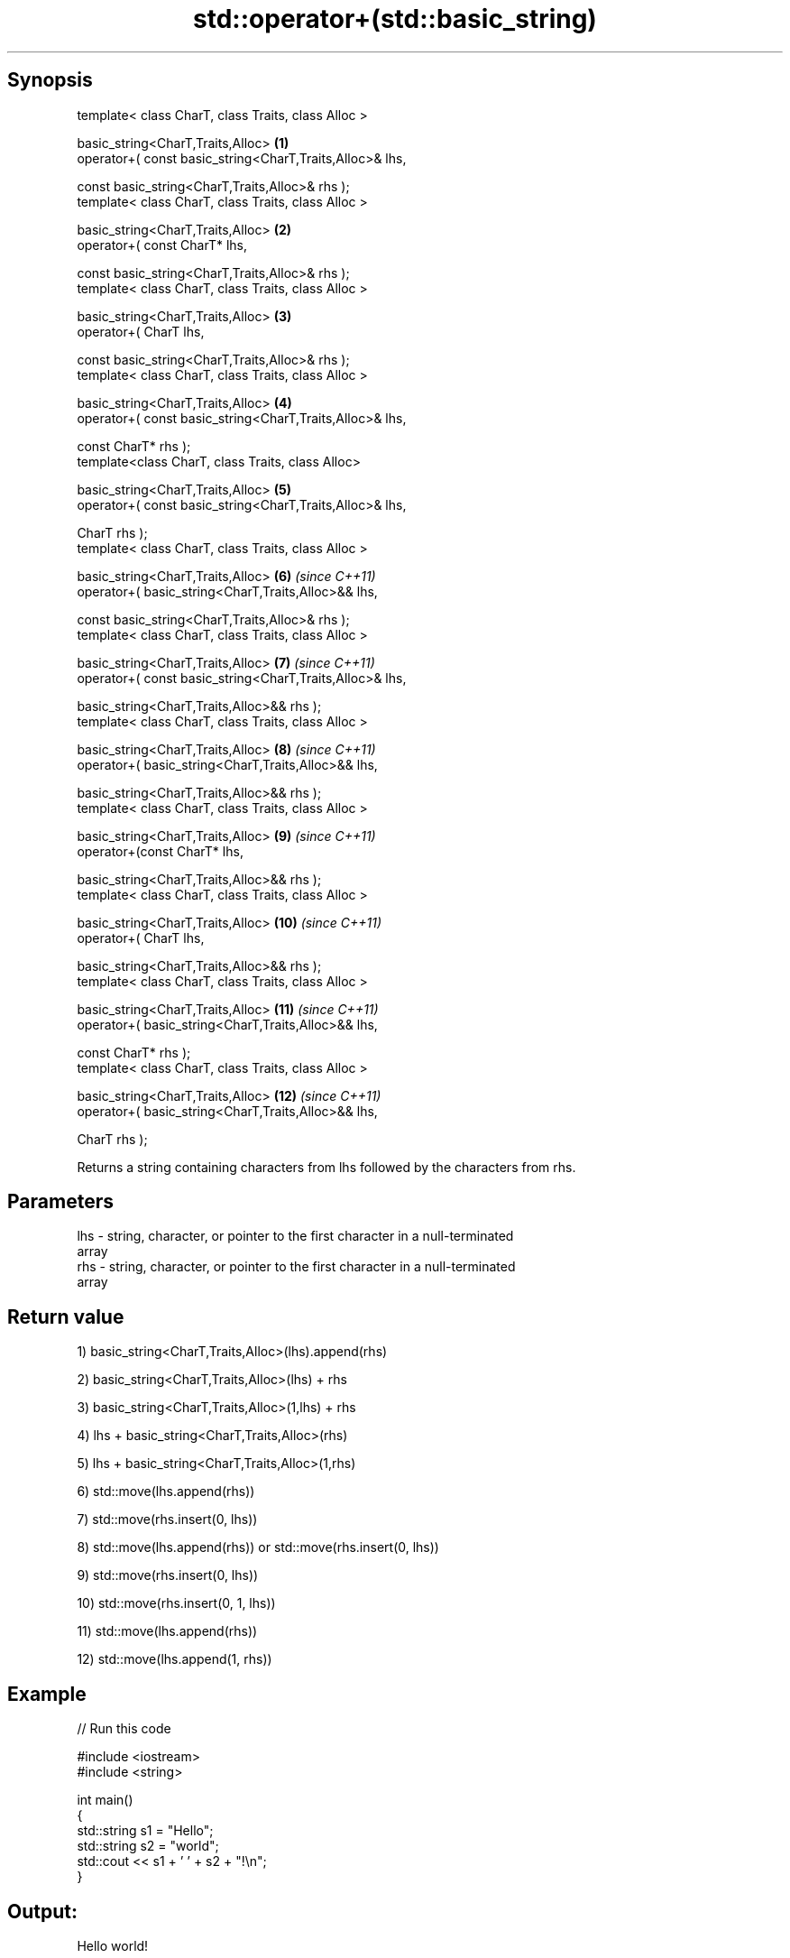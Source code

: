 .TH std::operator+(std::basic_string) 3 "Sep  4 2015" "2.0 | http://cppreference.com" "C++ Standard Libary"
.SH Synopsis
   template< class CharT, class Traits, class Alloc >

   basic_string<CharT,Traits,Alloc>                        \fB(1)\fP
   operator+( const basic_string<CharT,Traits,Alloc>& lhs,

   const basic_string<CharT,Traits,Alloc>& rhs );
   template< class CharT, class Traits, class Alloc >

   basic_string<CharT,Traits,Alloc>                        \fB(2)\fP
   operator+( const CharT* lhs,

   const basic_string<CharT,Traits,Alloc>& rhs );
   template< class CharT, class Traits, class Alloc >

   basic_string<CharT,Traits,Alloc>                        \fB(3)\fP
   operator+( CharT lhs,

   const basic_string<CharT,Traits,Alloc>& rhs );
   template< class CharT, class Traits, class Alloc >

   basic_string<CharT,Traits,Alloc>                        \fB(4)\fP
   operator+( const basic_string<CharT,Traits,Alloc>& lhs,

   const CharT* rhs );
   template<class CharT, class Traits, class Alloc>

   basic_string<CharT,Traits,Alloc>                        \fB(5)\fP
   operator+( const basic_string<CharT,Traits,Alloc>& lhs,

   CharT rhs );
   template< class CharT, class Traits, class Alloc >

   basic_string<CharT,Traits,Alloc>                        \fB(6)\fP  \fI(since C++11)\fP
   operator+( basic_string<CharT,Traits,Alloc>&& lhs,

   const basic_string<CharT,Traits,Alloc>& rhs );
   template< class CharT, class Traits, class Alloc >

   basic_string<CharT,Traits,Alloc>                        \fB(7)\fP  \fI(since C++11)\fP
   operator+( const basic_string<CharT,Traits,Alloc>& lhs,

   basic_string<CharT,Traits,Alloc>&& rhs );
   template< class CharT, class Traits, class Alloc >

   basic_string<CharT,Traits,Alloc>                        \fB(8)\fP  \fI(since C++11)\fP
   operator+( basic_string<CharT,Traits,Alloc>&& lhs,

   basic_string<CharT,Traits,Alloc>&& rhs );
   template< class CharT, class Traits, class Alloc >

   basic_string<CharT,Traits,Alloc>                        \fB(9)\fP  \fI(since C++11)\fP
   operator+(const CharT* lhs,

   basic_string<CharT,Traits,Alloc>&& rhs );
   template< class CharT, class Traits, class Alloc >

   basic_string<CharT,Traits,Alloc>                        \fB(10)\fP \fI(since C++11)\fP
   operator+( CharT lhs,

   basic_string<CharT,Traits,Alloc>&& rhs );
   template< class CharT, class Traits, class Alloc >

   basic_string<CharT,Traits,Alloc>                        \fB(11)\fP \fI(since C++11)\fP
   operator+( basic_string<CharT,Traits,Alloc>&& lhs,

   const CharT* rhs );
   template< class CharT, class Traits, class Alloc >

   basic_string<CharT,Traits,Alloc>                        \fB(12)\fP \fI(since C++11)\fP
   operator+( basic_string<CharT,Traits,Alloc>&& lhs,

   CharT rhs );

   Returns a string containing characters from lhs followed by the characters from rhs.

.SH Parameters

   lhs - string, character, or pointer to the first character in a null-terminated
         array
   rhs - string, character, or pointer to the first character in a null-terminated
         array

.SH Return value

   1) basic_string<CharT,Traits,Alloc>(lhs).append(rhs)

   2) basic_string<CharT,Traits,Alloc>(lhs) + rhs

   3) basic_string<CharT,Traits,Alloc>(1,lhs) + rhs

   4) lhs + basic_string<CharT,Traits,Alloc>(rhs)

   5) lhs + basic_string<CharT,Traits,Alloc>(1,rhs)

   6) std::move(lhs.append(rhs))

   7) std::move(rhs.insert(0, lhs))

   8) std::move(lhs.append(rhs)) or std::move(rhs.insert(0, lhs))

   9) std::move(rhs.insert(0, lhs))

   10) std::move(rhs.insert(0, 1, lhs))

   11) std::move(lhs.append(rhs))

   12) std::move(lhs.append(1, rhs))

.SH Example

   
// Run this code

 #include <iostream>
 #include <string>

 int main()
 {
     std::string s1 = "Hello";
     std::string s2 = "world";
     std::cout << s1 + ' ' + s2 + "!\\n";
 }

.SH Output:

 Hello world!

.SH See also

   operator+= appends characters to the end
              \fI(public member function)\fP
   append     appends characters to the end
              \fI(public member function)\fP
   insert     inserts characters
              \fI(public member function)\fP
